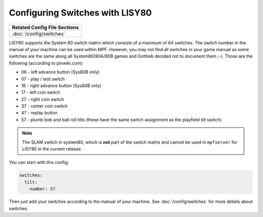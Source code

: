 Configuring Switches with LISY80
================================

+------------------------------------------------------------------------------+
| Related Config File Sections                                                 |
+==============================================================================+
| :doc:`/config/switches`                                                      |
+------------------------------------------------------------------------------+

LISY80 supports the System 80 switch matrix which consists of a maximum of 64
switches.
The switch number in the manual of your machine can be used within MPF.
However, you may not find all switches in your game manual as some switches
are the same along all System80/80A/80B games and Gottlieb decided not to
document them ;-).
Those are the following (according to pinwiki.com):

* 06 - left advance button (Sys80B only)
* 07 - play / test switch
* 16 - right advance button (Sys80B only)
* 17 - left coin switch
* 27 - right coin switch
* 37 - center coin switch
* 47 - replay button
* 57 - plumb bob and ball roll tilts (these have the same switch assignment as the playfield tilt switch)

.. note::

   The SLAM switch in system80, which is **not** part of the switch matrix and
   cannot be used in ``mpfserver`` for LISY80 in the current release.

You can start with this config:

.. code-block:: mpf-config

   switches:
     tilt:
       number: 57

Then just add your switches according to the manual of your machine.
See :doc:`/config/switches` for more details about switches.
